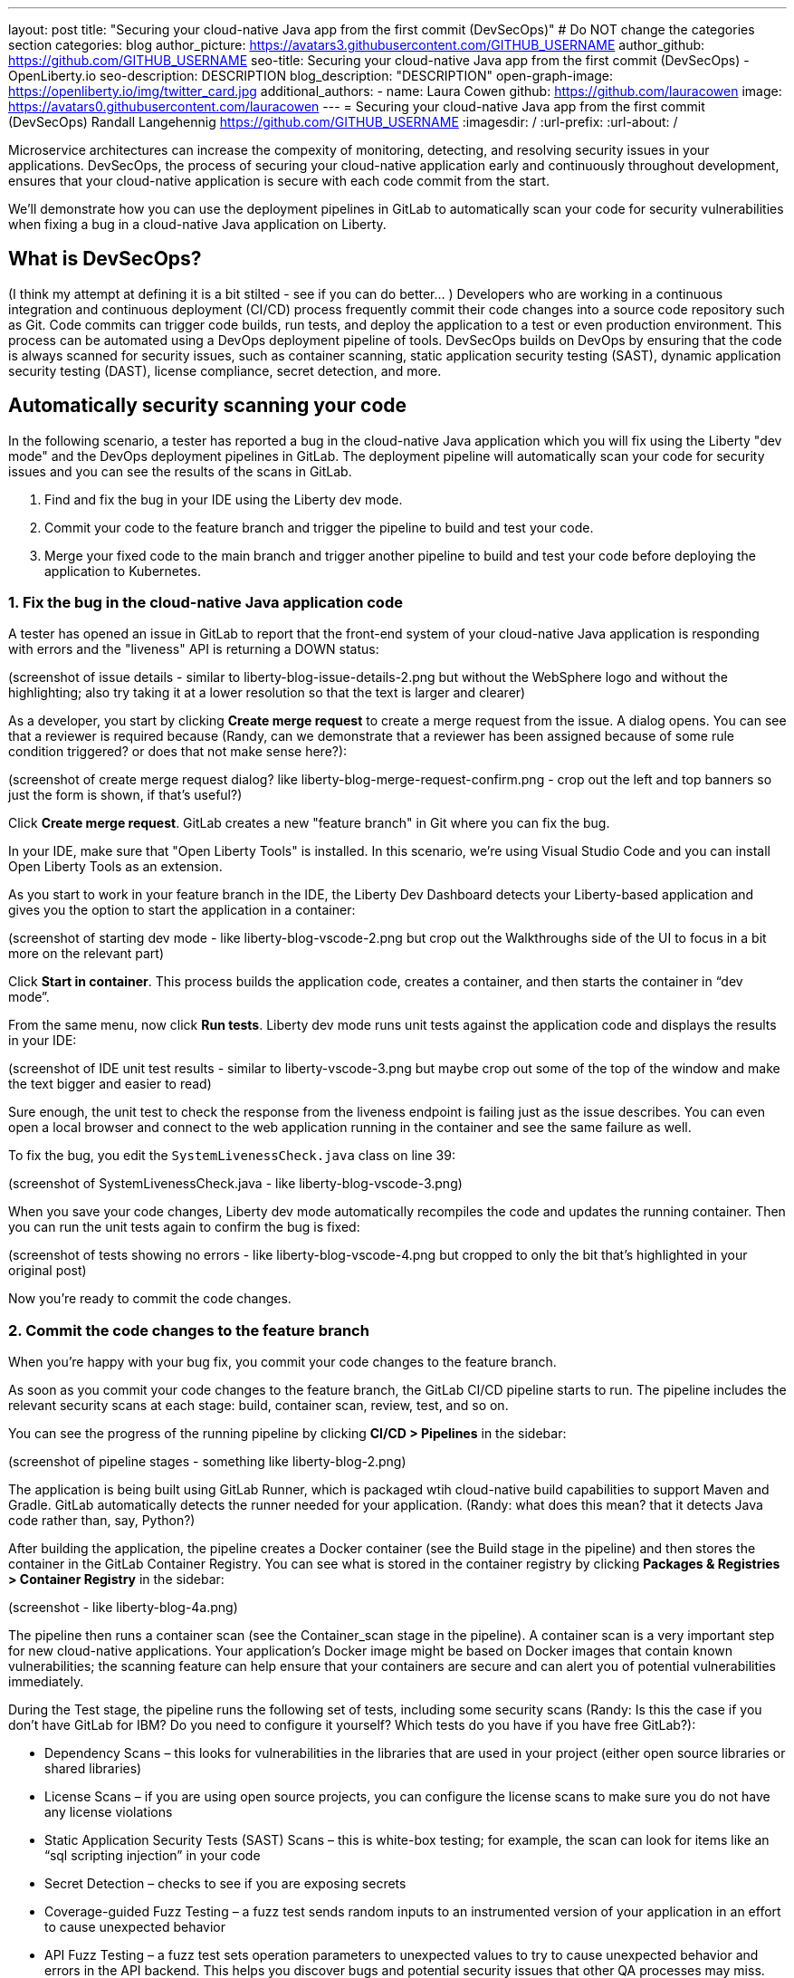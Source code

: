 ---
layout: post
title: "Securing your cloud-native Java app from the first commit (DevSecOps)"
# Do NOT change the categories section
categories: blog
author_picture: https://avatars3.githubusercontent.com/GITHUB_USERNAME
author_github: https://github.com/GITHUB_USERNAME
seo-title: Securing your cloud-native Java app from the first commit (DevSecOps) - OpenLiberty.io
seo-description: DESCRIPTION
blog_description: "DESCRIPTION"
open-graph-image: https://openliberty.io/img/twitter_card.jpg
additional_authors: 
- name: Laura Cowen
  github: https://github.com/lauracowen
  image: https://avatars0.githubusercontent.com/lauracowen
---
= Securing your cloud-native Java app from the first commit (DevSecOps)
Randall Langehennig <https://github.com/GITHUB_USERNAME>
:imagesdir: /
:url-prefix:
:url-about: /
//Blank line here is necessary before starting the body of the post.

// // // // // // // //
// In the preceding section:
// Do not insert any blank lines between any of the lines.
//
// "open-graph-image" is set to OL logo. Whenever possible update this to a more appriopriate/specific image (for example if present an image that is being used in the post). 
// However, it can be left empty which will set it to the default
//
// Replace TITLE with the blog post title
//
// Replace SECOND_AUTHOR_NAME with the name of the second author.
// Replace SECOND_GITHUB_USERNAME with the GitHub user name of the second author.
// Replace THIRD_AUTHOR_NAME with the name of the third author. And so on for fourth, fifth, etc authors.
// Replace THIRD_GITHUB_USERNAME with the GitHub user name of the third author. And so on for fourth, fifth, etc authors.
//
// Replace AUTHOR_NAME with your name as first author.
// Replace GITHUB_USERNAME with your GitHub username eg: lauracowen
// Replace DESCRIPTION with a short summary (~60 words) of the release (a more succinct version of the first paragraph of the post).
//
// Replace AUTHOR_NAME with your name as you'd like it to be displayed, eg: Laura Cowen
//
// Example post: 2020-02-12-faster-startup-Java-applications-criu.adoc
//
// If adding image into the post add :
// -------------------------
// [.img_border_light]
// image::img/blog/FILE_NAME[IMAGE CAPTION ,width=70%,align="center"]
// -------------------------
// "[.img_border_light]" = This adds a faint grey border around the image to make its edges sharper. Use it around
// screenshots but not around diagrams. Then double check how it looks.
// There is also a "[.img_border_dark]" class which tends to work best with screenshots that are taken on dark backgrounds.
// Once again make sure to double check how it looks
// Change "FILE_NAME" to the name of the image file. Also make sure to put the image into the right folder which is: img/blog
// change the "IMAGE CAPTION" to a couple words of what the image is
// // // // // // // //

Microservice architectures can increase the compexity of monitoring, detecting, and resolving security issues in your applications. DevSecOps, the process of securing your cloud-native application early and continuously throughout development, ensures that your cloud-native application is secure with each code commit from the start.

We'll demonstrate how you can use the deployment pipelines in GitLab to automatically scan your code for security vulnerabilities when fixing a bug in a cloud-native Java application on Liberty.

== What is DevSecOps?
(I think my attempt at defining it is a bit stilted - see if you can do better... )
Developers who are working in a continuous integration and continuous deployment (CI/CD) process frequently commit their code changes into a source code repository such as Git. Code commits can trigger code builds, run tests, and deploy the application to a test or even production environment. This process can be automated using a DevOps deployment pipeline of tools. DevSecOps builds on DevOps by ensuring that the code is always scanned for security issues, such as container scanning, static application security testing (SAST), dynamic application security testing (DAST), license compliance, secret detection, and more.

== Automatically security scanning your code

In the following scenario, a tester has reported a bug in the cloud-native Java application which you will fix using the Liberty "dev mode" and the DevOps deployment pipelines in GitLab. The deployment pipeline will automatically scan your code for security issues and you can see the results of the scans in GitLab.

1. Find and fix the bug in your IDE using the Liberty dev mode.
2. Commit your code to the feature branch and trigger the pipeline to build and test your code.
3. Merge your fixed code to the main branch and trigger another pipeline to build and test your code before deploying the application to Kubernetes.

=== 1. Fix the bug in the cloud-native Java application code

A tester has opened an issue in GitLab to report that the front-end system of your cloud-native Java application is responding with errors and the "liveness" API is returning a DOWN status:

(screenshot of issue details - similar to liberty-blog-issue-details-2.png but without the WebSphere logo and without the highlighting; also try taking it at a lower resolution so that the text is larger and clearer)

As a developer, you start by clicking **Create merge request** to create a merge request from the issue. A dialog opens. You can see that a reviewer is required because (Randy, can we demonstrate that a reviewer has been assigned because of some rule condition triggered? or does that not make sense here?):

(screenshot of create merge request dialog? like liberty-blog-merge-request-confirm.png - crop out the left and top banners so just the form is shown, if that's useful?)

Click **Create merge request**. GitLab creates a new "feature branch" in Git where you can fix the bug.

In your IDE, make sure that "Open Liberty Tools" is installed. In this scenario, we're using Visual Studio Code and you can install Open Liberty Tools as an extension.

As you start to work in your feature branch in the IDE, the Liberty Dev Dashboard detects your Liberty-based application and gives you the option to start the application in a container:

(screenshot of starting dev mode - like liberty-blog-vscode-2.png but crop out the Walkthroughs side of the UI to focus in a bit more on the relevant part)

Click **Start in container**. This process builds the application code, creates a container, and then starts the container in “dev mode”.

From the same menu, now click **Run tests**. Liberty dev mode runs unit tests against the application code and displays the results in your IDE:

(screenshot of IDE unit test results - similar to liberty-vscode-3.png but maybe crop out some of the top of the window and make the text bigger and easier to read)

Sure enough, the unit test to check the response from the liveness endpoint is failing just as the issue describes. You can even open a local browser and connect to the web application running in the container and see the same failure as well.

To fix the bug, you edit the `SystemLivenessCheck.java` class on line 39:

(screenshot of SystemLivenessCheck.java - like liberty-blog-vscode-3.png)

When you save your code changes, Liberty dev mode automatically recompiles the code and updates the running container. Then you can run the unit tests again to confirm the bug is fixed:

(screenshot of tests showing no errors - like liberty-blog-vscode-4.png but cropped to only the bit that's highlighted in your original post)

Now you're ready to commit the code changes.

=== 2. Commit the code changes to the feature branch

When you're happy with your bug fix, you commit your code changes to the feature branch.

As soon as you commit your code changes to the feature branch, the GitLab CI/CD pipeline starts to run. The pipeline includes the relevant security scans at each stage: build, container scan, review, test, and so on.

You can see the progress of the running pipeline by clicking **CI/CD > Pipelines** in the sidebar:

(screenshot of pipeline stages - something like liberty-blog-2.png)

The application is being built using GitLab Runner, which is packaged wtih cloud-native build capabilities to support Maven and Gradle. GitLab automatically detects the runner needed for your application. (Randy: what does this mean? that it detects Java code rather than, say, Python?)

After building the application, the pipeline creates a Docker container (see the Build stage in the pipeline) and then stores the container in the GitLab Container Registry. You can see what is stored in the container registry by clicking **Packages & Registries > Container Registry** in the sidebar:

(screenshot - like liberty-blog-4a.png)

The pipeline then runs a container scan (see the Container_scan stage in the pipeline). A container scan is a very important step for new cloud-native applications. Your application’s Docker image might be based on Docker images that contain known vulnerabilities; the scanning feature can help ensure that your containers are secure and can alert you of potential vulnerabilities immediately.

During the Test stage, the pipeline runs the following set of tests, including some security scans (Randy: Is this the case if you don't have GitLab for IBM? Do you need to configure it yourself? Which tests do you have if you have free GitLab?):

* Dependency Scans – this looks for vulnerabilities in the libraries that are used in your project (either open source libraries or shared libraries)
* License Scans – if you are using open source projects, you can configure the license scans to make sure you do not have any license violations
* Static Application Security Tests (SAST) Scans – this is white-box testing; for example, the scan can look for items like an “sql scripting injection” in your code
* Secret Detection – checks to see if you are exposing secrets
* Coverage-guided Fuzz Testing – a fuzz test sends random inputs to an instrumented version of your application in an effort to cause unexpected behavior
* API Fuzz Testing – a fuzz test sets operation parameters to unexpected values to try to cause unexpected behavior and errors in the API backend. This helps you discover bugs and potential security issues that other QA processes may miss.

The pipeline can also include other stages to run performance tests; for example, using k6, a free and open source tool for measuring the system performance of applications under load.

Finally, the pipeline can start the application and run Dynamic Application Security Testing (DAST) against the running application. The DAST tests are a form of black-box testing that scan the running application to look for problems.  DAST can analyze the application in two ways:

* Passive Scan Only (DAST default). DAST executs OWASP Zed Attack Proxy (ZAP) Baseline Scan and does not actively attack your application.
* Passive and Active Scan. DAST can be configured to perform an active scan to attack your application and produce a more extensive security report.

(Certain tests are only available if you have a GitLab or GitLab for IBM license.) (Randy: do you have a link we should use on the text "GitLab for IBM license"? where should they go to buy one?)

In the merge request, you can view a lot of information, including the results of the code quality scans, license scans, to help you decide whether to merge the code changes back into the main branch:

(screenshot of merge request - like liberty-blog-7.png)

Click **View app** to see a preview of your application with the code changes you made. This enables colleagues to collaborate with you and to verify your changes. You can also validate the changes using the REST API by connecting to the same preview of the application.

Let's look at some of the security scan results by clicking **View full report** in the merge request. The list of potential security vulnerabilities is displayed:

(screenshot of report - like liberty-blog-10.png)

For each potential vulnerability identified, you can use the buttons to the right to view more information, to create a new issue which is populated with the details about the vulnerability, or to dismiss the issue if the team feels it is not a problem.

Traditionally, a security team tests and catches security problems just before the app goes live (which can cause delays in release, be more complicated to fix retrospectively, and it can be unclear who should address the problems). Instead, with DevSecOps with GitLab, you identify any security problems early on, right when the code is committed to the feature branch in Git. The development team collaborates with the security team in GitLab and can become extended members of the security team to help you secure your environment. You can develop “security champions” in the organization who assist the application teams and work alongside the main security team.

The first time that you run security scans in a GitLab pipeline you might find that the GitLab security testing results tend to be “overprotective”. We find that being “overprotective” is better for establishing a good working baseline, especially if your team has previously run no security scans at all.

If you click **Security & Compliance** in the sidebar, you can also review the license compliance, dependency list, and vulnerability details.

The pipeline ends with a manual step to deploy the application into a Quality Acceptance environment.

=== 3. Merge code changes back to the main branch

When you, as developer, are satisfied with your test results and your updates, you can mark the merge request as being ready: click **Mark as ready** in the merge request.

A software leader might need to review the changes then click **Merge** in the merge request to merge the code changes to the main branch.

Merging the code changes to the main branch triggers another pipeline to run. This pipeline runs against the main branch. You can see the pipeline progress if you click **CI/CD > Pipelines** again:

(screenshot of main branch pipeline progress - like liberty-blog-18.png)

The main difference between the two pipelines that we've run is that the pipeline for the main branch ends with a Deploy stage that deploys the cloud-native Java application on Liberty into a Kubernetes cluster in OpenShift.

Ensure that you've installed the Open Liberty Operator from the OpenShift Container Platform (OCP). The Open Liberty Operator simplifies deployment of containers into an OpenShift cluster. The operator watches Open Liberty resources and compares the current state of resources to the state you expect.   When a discrepancy exists, the operator creates, updates, or deletes Kubernetes resources to return the application to the proper state.

The GitLab pipeline calls (Randy: pick an alternative deployment tool...ArgoCD?) to trigger the deployment of the new container into a Kubernetes cluster in the “INTEGRATION-OpenShift” environment:

(screenshot of whatever you decide as alternative to UCD)

You can check that the application is running by (Randy: straightforward instruction to check that it's running. I don't think we need to go into so much detail about the actual deployment here unless it's security-related.)

(screenshot of running app showing Liveness working?)

== Summary
DevSecOps ensures that cloud-native Java applications are secure from the first code commit right through the development process. Performing security scans only at the end of the development process can be more complicated and inefficient to correct serious security problems. Incorporating security scans into your DevOps deployment pipelines, DevSecOps, catches potential security vulnerabilities as early as possible so that you can resolve them before they become large and more cumbersome, and expensive, to resolve.



NOTES

* Don't mention WebSphere or IBM.
* Don't use WebSphere Liberty logo or colour branding (it's currently in all your screenshots). Could you put the OL logo/colours on the web app index.html page to make it clearly identifiable in the blog post as being the web app in the screenshot rather than the GitLab UI (just so reader doesn't confuse the two when reading)? Don't need to call out how to do that in the scenario though (just show it in the screenshot).
* Treat Open Liberty and GitLab as open source projects that anyone can try without needing a licence. Does this cause problems for the scenario? I know some of the security scans require a GitLab licence if you don't have GitLab for IBM. Do you have a link to GitLab for IBM so we can give it as an option maybe? I'll talk to YK about exactly how
* Don't need to sell the Open Liberty features.
* Show rather than telling the GitLab features (ie don't do a walkthrough of GitLab features in this version of the post; focus on the simple scenario which happens to demonstrate Liberty and GitLab features along the way.)
* Don't use software that's not OSS or at least (when not possible) freely available to use.
* UrbanCode Deploy - can you use a different example? Do you have any suggestions/preference, eg ArgoCD, Jenkins? (I'm not sure what the equivalents are for devops tools :)
* Don't need to provide so many screenshots. Try to use larger text sizes (lower screen resolution) and crop the screenshot to just the relevant part of the screen (include the wider context only when it's not otherwise clear where to find the relevant bit). Don't include the whole screen every time.
* Would you be able to create a simple diagram (similar to liberty-gitlab-intro-slide.png but with acronyms spelled out, no IBM/WebSphere branding, no UCD, and with Open Liberty branding)? We can then use that in the intro of the post and also on social media to promote the post.

// // // // // // // //
// LINKS
//
// OpenLiberty.io site links:
// link:/guides/microprofile-rest-client.html[Consuming RESTful Java microservices]
// 
// Off-site links:
// link:https://openapi-generator.tech/docs/installation#jar[Download Instructions]
//
// // // // // // // //
